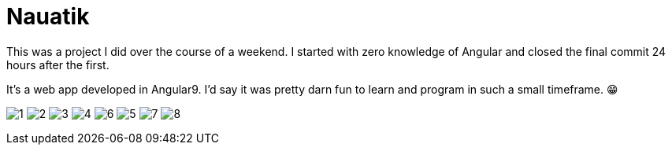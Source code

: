 ﻿= Nauatik
:imagesdir: .\res

This was a project I did over the course of a weekend. I started with zero knowledge of Angular and closed the final commit 24 hours after the first.

It's a web app developed in Angular9. I'd say it was pretty darn fun to learn and program in such a small timeframe.
😁

image:1.png[]
image:2.png[]
image:3.png[]
image:4.png[]
image:6.png[]
image:5.png[]
image:7.png[]
image:8.png[]
